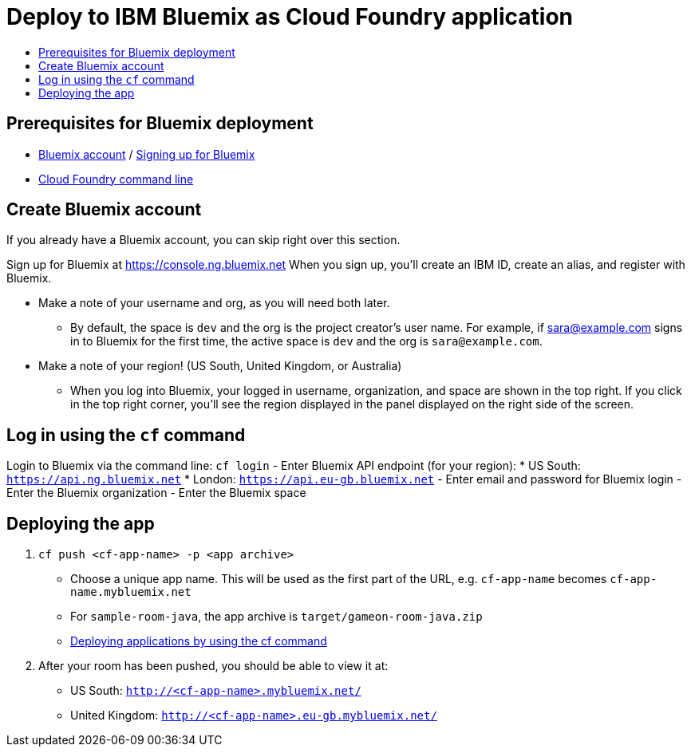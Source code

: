= Deploy to IBM Bluemix as Cloud Foundry application
:icons: font
:toc: preamble
:toc-title:
:toclevels: 2

{empty}

== Prerequisites for Bluemix deployment

- https://console.ng.bluemix.net[Bluemix account] / https://console.ng.bluemix.net/docs/admin/account.html[Signing up for Bluemix]
- https://docs.cloudfoundry.org/cf-cli/[Cloud Foundry command line]

== Create Bluemix account

If you already have a Bluemix account, you can skip right over this section.

Sign up for Bluemix at https://console.ng.bluemix.net
When you sign up, you'll create an IBM ID, create an alias, and
register with Bluemix.

* Make a note of your username and org, as you will need both later.
  - By default, the space is `dev` and the org is the project creator's user name.
    For example, if sara@example.com signs in to Bluemix for the first time,
    the active space is `dev` and the org is `sara@example.com`.

* Make a note of your region! (US South, United Kingdom, or Australia)
  - When you log into Bluemix, your logged in username, organization, and
    space are shown in the top right. If you click in the top right corner,
    you'll see the region displayed in the panel displayed on the right side
    of the screen.

== Log in using the `cf` command

Login to Bluemix via the command line: `cf login`
- Enter Bluemix API endpoint (for your region):
  * US South: `https://api.ng.bluemix.net`
  * London: `https://api.eu-gb.bluemix.net`
- Enter email and password for Bluemix login
- Enter the Bluemix organization
- Enter the Bluemix space

== Deploying the app

1. `cf push <cf-app-name> -p <app archive>`
  - Choose a unique app name. This will be used as the first part of the URL, e.g. `cf-app-name` becomes `cf-app-name.mybluemix.net`
  - For `sample-room-java`, the app archive is `target/gameon-room-java.zip`
  - https://console.ng.bluemix.net/docs/manageapps/depapps.html#dep_apps[Deploying applications by using the cf command]

2. After your room has been pushed, you should be able to view it at:
  - US South: `http://<cf-app-name>.mybluemix.net/`
  - United Kingdom: `http://<cf-app-name>.eu-gb.mybluemix.net/`
